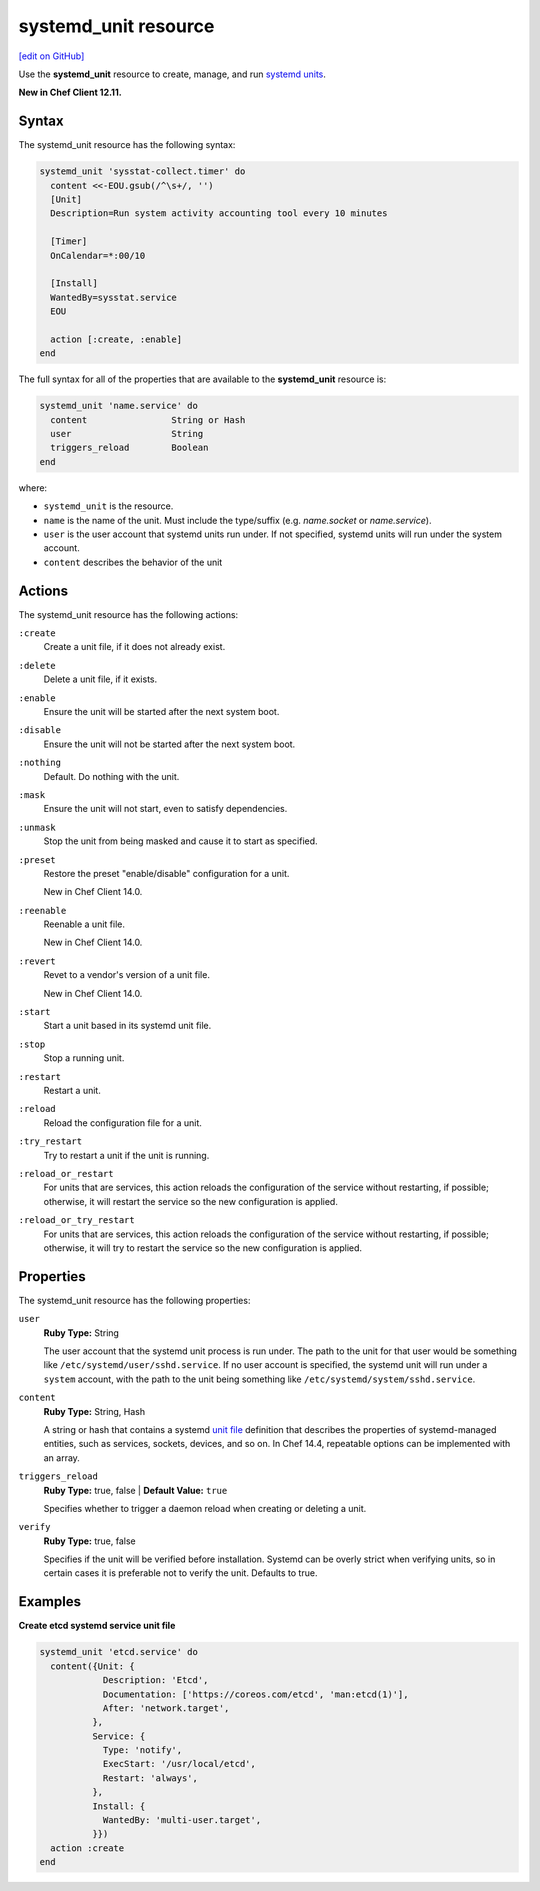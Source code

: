 =====================================================
systemd_unit resource
=====================================================
`[edit on GitHub] <https://github.com/chef/chef-web-docs/blob/master/chef_master/source/resource_systemd_unit.rst>`__

Use the **systemd_unit** resource to create, manage, and run `systemd units <https://www.freedesktop.org/software/systemd/man/systemd.html#Concepts>`_.

**New in Chef Client 12.11.**

Syntax
=====================================================
The systemd_unit resource has the following syntax:

.. code-block:: ruby

   systemd_unit 'sysstat-collect.timer' do
     content <<-EOU.gsub(/^\s+/, '')
     [Unit]
     Description=Run system activity accounting tool every 10 minutes

     [Timer]
     OnCalendar=*:00/10

     [Install]
     WantedBy=sysstat.service
     EOU

     action [:create, :enable]
   end

The full syntax for all of the properties that are available to the **systemd_unit** resource is:

.. code-block:: ruby

   systemd_unit 'name.service' do
     content                String or Hash
     user                   String
     triggers_reload        Boolean
   end

where:

* ``systemd_unit`` is the resource.
* ``name`` is the name of the unit. Must include the type/suffix (e.g. `name.socket` or `name.service`).
* ``user`` is the user account that systemd units run under. If not specified, systemd units will run under the system account.
* ``content`` describes the behavior of the unit


Actions
=====================================================

The systemd_unit resource has the following actions:

``:create``
   Create a unit file, if it does not already exist.

``:delete``
   Delete a unit file, if it exists.

``:enable``
   Ensure the unit will be started after the next system boot.

``:disable``
   Ensure the unit will not be started after the next system boot.

``:nothing``
   Default. Do nothing with the unit.

``:mask``
   Ensure the unit will not start, even to satisfy dependencies.

``:unmask``
   Stop the unit from being masked and cause it to start as specified.

``:preset``
   Restore the preset "enable/disable" configuration for a unit.

   New in Chef Client 14.0.

``:reenable``
   Reenable a unit file.

   New in Chef Client 14.0.

``:revert``
   Revet to a vendor's version of a unit file.

   New in Chef Client 14.0.

``:start``
   Start a unit based in its systemd unit file.

``:stop``
   Stop a running unit.

``:restart``
   Restart a unit.

``:reload``
   Reload the configuration file for a unit.

``:try_restart``
   Try to restart a unit if the unit is running.

``:reload_or_restart``
   For units that are services, this action reloads the configuration of the service without restarting, if possible; otherwise, it will restart the service so the new configuration is applied.

``:reload_or_try_restart``
   For units that are services, this action reloads the configuration of the service without restarting, if possible; otherwise, it will try to restart the service so the new configuration is applied.

Properties
=====================================================

The systemd_unit resource has the following properties:

``user``
   **Ruby Type:** String

   The user account that the systemd unit process is run under. The path to the unit for that user would be something like
   ``/etc/systemd/user/sshd.service``. If no user account is specified, the systemd unit will run under a ``system`` account, with the path to the unit being something like ``/etc/systemd/system/sshd.service``.

``content``
   **Ruby Type:** String, Hash

   A string or hash that contains a systemd `unit file <https://www.freedesktop.org/software/systemd/man/systemd.unit.html>`_ definition that describes the properties of systemd-managed entities, such as services, sockets, devices, and so on. In Chef 14.4, repeatable options can be implemented with an array.

``triggers_reload``
   **Ruby Type:** true, false | **Default Value:** ``true``

   Specifies whether to trigger a daemon reload when creating or deleting a unit.

``verify``
   **Ruby Type:** true, false

   Specifies if the unit will be verified before installation. Systemd can be overly strict when verifying units, so in certain cases it is preferable not to verify the unit. Defaults to true.

Examples
=====================================================

.. tag systemd_unit_examples

**Create etcd systemd service unit file**

.. code-block:: ruby

   systemd_unit 'etcd.service' do
     content({Unit: {
               Description: 'Etcd',
               Documentation: ['https://coreos.com/etcd', 'man:etcd(1)'],
               After: 'network.target',
             },
             Service: {
               Type: 'notify',
               ExecStart: '/usr/local/etcd',
               Restart: 'always',
             },
             Install: {
               WantedBy: 'multi-user.target',
             }})
     action :create
   end

.. end_tag
